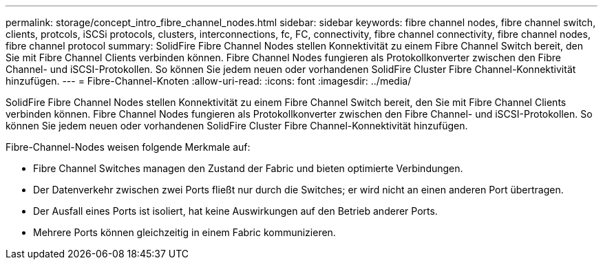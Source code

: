 ---
permalink: storage/concept_intro_fibre_channel_nodes.html 
sidebar: sidebar 
keywords: fibre channel nodes, fibre channel switch, clients, protcols, iSCSi protocols, clusters, interconnections, fc, FC, connectivity, fibre channel connectivity, fibre channel nodes, fibre channel protocol 
summary: SolidFire Fibre Channel Nodes stellen Konnektivität zu einem Fibre Channel Switch bereit, den Sie mit Fibre Channel Clients verbinden können. Fibre Channel Nodes fungieren als Protokollkonverter zwischen den Fibre Channel- und iSCSI-Protokollen. So können Sie jedem neuen oder vorhandenen SolidFire Cluster Fibre Channel-Konnektivität hinzufügen. 
---
= Fibre-Channel-Knoten
:allow-uri-read: 
:icons: font
:imagesdir: ../media/


[role="lead"]
SolidFire Fibre Channel Nodes stellen Konnektivität zu einem Fibre Channel Switch bereit, den Sie mit Fibre Channel Clients verbinden können. Fibre Channel Nodes fungieren als Protokollkonverter zwischen den Fibre Channel- und iSCSI-Protokollen. So können Sie jedem neuen oder vorhandenen SolidFire Cluster Fibre Channel-Konnektivität hinzufügen.

Fibre-Channel-Nodes weisen folgende Merkmale auf:

* Fibre Channel Switches managen den Zustand der Fabric und bieten optimierte Verbindungen.
* Der Datenverkehr zwischen zwei Ports fließt nur durch die Switches; er wird nicht an einen anderen Port übertragen.
* Der Ausfall eines Ports ist isoliert, hat keine Auswirkungen auf den Betrieb anderer Ports.
* Mehrere Ports können gleichzeitig in einem Fabric kommunizieren.


